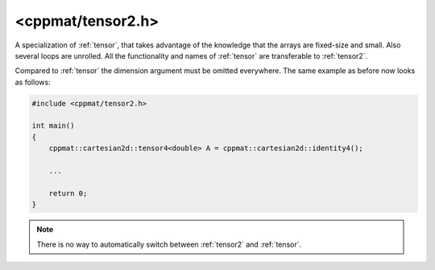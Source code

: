 
.. _tensor2:

******************
<cppmat/tensor2.h>
******************

A specialization of :ref:`tensor`, that takes advantage of the knowledge that the arrays are fixed-size and small. Also several loops are unrolled. All the functionality and names of :ref:`tensor` are transferable to :ref:`tensor2`.

Compared to :ref:`tensor` the dimension argument must be omitted everywhere. The same example as before now looks as follows:

.. code-block:: cpp

  #include <cppmat/tensor2.h>

  int main()
  {
      cppmat::cartesian2d::tensor4<double> A = cppmat::cartesian2d::identity4();

      ...

      return 0;
  }

.. note::

  There is no way to automatically switch between :ref:`tensor2` and :ref:`tensor`.
